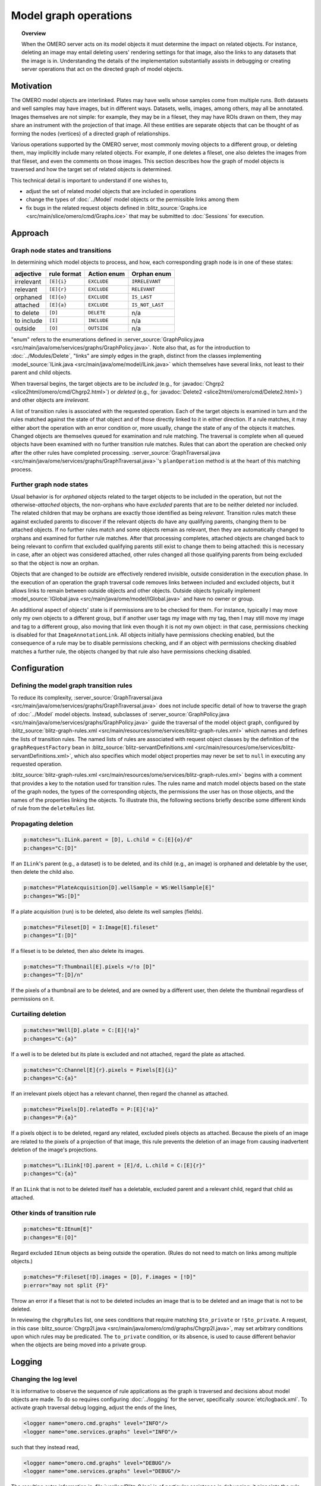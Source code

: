 Model graph operations
======================

.. topic:: Overview

  When the OMERO server acts on its model objects it must determine the
  impact on related objects. For instance, deleting an image may entail
  deleting users' rendering settings for that image, also the links to
  any datasets that the image is in. Understanding the details of the
  implementation substantially assists in debugging or creating server
  operations that act on the directed graph of model objects.

Motivation
----------

The OMERO model objects are interlinked. Plates may have wells whose
samples come from multiple runs. Both datasets and well samples may have
images, but in different ways. Datasets, wells, images, among others,
may all be annotated. Images themselves are not simple: for example,
they may be in a fileset, they may have ROIs drawn on them, they may
share an instrument with the projection of that image. All these
entities are separate objects that can be thought of as forming the
nodes (vertices) of a directed graph of relationships.

Various operations supported by the OMERO server, most commonly moving
objects to a different group, or deleting them, may implicitly include
many related objects. For example, if one deletes a fileset, one also
deletes the images from that fileset, and even the comments on those
images. This section describes how the graph of model objects is
traversed and how the target set of related objects is determined.

This technical detail is important to understand if one wishes to,

* adjust the set of related model objects that are included in
  operations

* change the types of :doc:`../Model` model objects or the permissible
  links among them

* fix bugs in the related request objects defined in :blitz_source:`Graphs.ice
  <src/main/slice/omero/cmd/Graphs.ice>` that may be
  submitted to :doc:`Sessions` for execution.


Approach
--------

Graph node states and transitions
^^^^^^^^^^^^^^^^^^^^^^^^^^^^^^^^^

In determining which model objects to process, and how, each
corresponding graph node is in one of these states:

==========  ===========  ===========  ===============
adjective   rule format  Action enum  Orphan enum
==========  ===========  ===========  ===============
irrelevant  ``[E]{i}``   ``EXCLUDE``  ``IRRELEVANT``
relevant    ``[E]{r}``   ``EXCLUDE``  ``RELEVANT``
orphaned    ``[E]{o}``   ``EXCLUDE``  ``IS_LAST``
attached    ``[E]{a}``   ``EXCLUDE``  ``IS_NOT_LAST``
to delete   ``[D]``      ``DELETE``   n/a
to include  ``[I]``      ``INCLUDE``  n/a
outside     ``[O]``      ``OUTSIDE``  n/a
==========  ===========  ===========  ===============

"enum" refers to the enumerations defined in :server_source:`GraphPolicy.java
<src/main/java/ome/services/graphs/GraphPolicy.java>`. Note also
that, as for the introduction to :doc:`../Modules/Delete`, "links" are
simply edges in the graph, distinct from the classes implementing
:model_source:`ILink.java <src/main/java/ome/model/ILink.java>` which
themselves have several links, not least to their parent and child
objects.

When traversal begins, the target objects are to be *included* (e.g.,
for :javadoc:`Chgrp2 <slice2html/omero/cmd/Chgrp2.html>`) or *deleted*
(e.g., for :javadoc:`Delete2 <slice2html/omero/cmd/Delete2.html>`) and
other objects are *irrelevant*.

A list of transition rules is associated with the requested operation.
Each of the target objects is examined in turn and the rules matched
against the state of that object and of those directly linked to it in
either direction. If a rule matches, it may either abort the operation
with an error condition or, more usually, change the state of any of the
objects it matches. Changed objects are themselves queued for
examination and rule matching. The traversal is complete when all queued
objects have been examined with no further transition rule matches.
Rules that can abort the operation are checked only after the other
rules have completed processing. :server_source:`GraphTraversal.java
<src/main/java/ome/services/graphs/GraphTraversal.java>`'s
``planOperation`` method is at the heart of this matching process.


Further graph node states
^^^^^^^^^^^^^^^^^^^^^^^^^

Usual behavior is for *orphaned* objects related to the target objects
to be included in the operation, but not the otherwise-*attached*
objects, the non-orphans who have *excluded* parents that are to be
neither deleted nor included. The related children that may be orphans
are exactly those identified as being *relevant*. Transition rules match
these against excluded parents to discover if the relevant objects do
have any qualifying parents, changing them to be attached objects. If no
further rules match and some objects remain as relevant, then they are
automatically changed to orphans and examined for further rule matches.
After that processing completes, attached objects are changed back to
being relevant to confirm that excluded qualifying parents still exist
to change them to being attached: this is necessary in case, after an
object was considered attached, other rules changed all those qualifying
parents from being excluded so that the object is now an orphan.

Objects that are changed to be *outside* are effectively rendered
invisible, outside consideration in the execution phase. In the
execution of an operation the graph traversal code removes links between
included and excluded objects, but it allows links to remain between
outside objects and other objects. Outside objects typically implement
:model_source:`IGlobal.java <src/main/java/ome/model/IGlobal.java>` and
have no owner or group.

An additional aspect of objects' state is if permissions are to be
checked for them. For instance, typically I may move only my own objects
to a different group, but if another user tags my image with my tag,
then I may still move my image and tag to a different group, also moving
that link even though it is not my own object: in that case, permissions
checking is disabled for that ``ImageAnnotationLink``. All objects
initially have permissions checking enabled, but the consequence of a
rule may be to disable permissions checking, and if an object with
permissions checking disabled matches a further rule, the objects
changed by that rule also have permissions checking disabled.


Configuration
-------------

Defining the model graph transition rules
^^^^^^^^^^^^^^^^^^^^^^^^^^^^^^^^^^^^^^^^^

To reduce its complexity, :server_source:`GraphTraversal.java
<src/main/java/ome/services/graphs/GraphTraversal.java>` does
not include specific detail of how to traverse the graph of
:doc:`../Model` model objects. Instead, subclasses of
:server_source:`GraphPolicy.java
<src/main/java/ome/services/graphs/GraphPolicy.java>` guide the
traversal of the model object graph, configured by
:blitz_source:`blitz-graph-rules.xml
<src/main/resources/ome/services/blitz-graph-rules.xml>` which
names and defines the lists of transition rules. The named lists of
rules are associated with request object classes by the definition of
the ``graphRequestFactory`` bean in
:blitz_source:`blitz-servantDefinitions.xml
<src/main/resources/ome/services/blitz-servantDefinitions.xml>`,
which also specifies which model object properties may never be set to
``null`` in executing any requested operation.

:blitz_source:`blitz-graph-rules.xml
<src/main/resources/ome/services/blitz-graph-rules.xml>` begins
with a comment that provides a key to the notation used for transition
rules. The rules name and match model objects based on the state of the
graph nodes, the types of the corresponding objects, the permissions the
user has on those objects, and the names of the properties linking the
objects. To illustrate this, the following sections briefly describe
some different kinds of rule from the ``deleteRules`` list.


Propagating deletion
^^^^^^^^^^^^^^^^^^^^

.. code-block:: xml

  p:matches="L:ILink.parent = [D], L.child = C:[E]{o}/d"
  p:changes="C:[D]"

If an ``ILink``'s parent (e.g., a dataset) is to be deleted, and its
child (e.g., an image) is orphaned and deletable by the user, then
delete the child also.

.. code-block:: xml

  p:matches="PlateAcquisition[D].wellSample = WS:WellSample[E]"
  p:changes="WS:[D]"

If a plate acquisition (run) is to be deleted, also delete its well
samples (fields).

.. code-block:: xml

  p:matches="Fileset[D] = I:Image[E].fileset"
  p:changes="I:[D]"

If a fileset is to be deleted, then also delete its images.

.. code-block:: xml

  p:matches="T:Thumbnail[E].pixels =/!o [D]"
  p:changes="T:[D]/n"

If the pixels of a thumbnail are to be deleted, and are owned by a
different user, then delete the thumbnail regardless of permissions on
it.


Curtailing deletion
^^^^^^^^^^^^^^^^^^^

.. code-block:: xml

  p:matches="Well[D].plate = C:[E]{!a}"
  p:changes="C:{a}"

If a well is to be deleted but its plate is excluded and not attached,
regard the plate as attached.

.. code-block:: xml

  p:matches="C:Channel[E]{r}.pixels = Pixels[E]{i}"
  p:changes="C:{a}"

If an irrelevant pixels object has a relevant channel, then regard the
channel as attached.

.. code-block:: xml

  p:matches="Pixels[D].relatedTo = P:[E]{!a}"
  p:changes="P:{a}"

If a pixels object is to be deleted, regard any related, excluded pixels
objects as attached. Because the pixels of an image are related to the
pixels of a projection of that image, this rule prevents the deletion of
an image from causing inadvertent deletion of the image's projections.

.. code-block:: xml

  p:matches="L:ILink[!D].parent = [E]/d, L.child = C:[E]{r}"
  p:changes="C:{a}"

If an ``ILink`` that is not to be deleted itself has a deletable,
excluded parent and a relevant child, regard that child as attached.


Other kinds of transition rule
^^^^^^^^^^^^^^^^^^^^^^^^^^^^^^

.. code-block:: xml

  p:matches="E:IEnum[E]"
  p:changes="E:[O]"

Regard excluded ``IEnum`` objects as being outside the operation. (Rules
do not need to match on links among multiple objects.)

.. code-block:: xml

  p:matches="F:Fileset[!D].images = [D], F.images = [!D]"
  p:error="may not split {F}"

Throw an error if a fileset that is not to be deleted includes an image
that is to be deleted and an image that is not to be deleted.

In reviewing the ``chgrpRules`` list, one sees conditions that require
matching ``$to_private`` or ``!$to_private``. A request, in this case
:blitz_source:`Chgrp2I.java
<src/main/java/omero/cmd/graphs/Chgrp2I.java>`, may set arbitrary
conditions upon which rules may be predicated. The ``to_private``
condition, or its absence, is used to cause different behavior when the
objects are being moved into a private group.


Logging
-------

Changing the log level
^^^^^^^^^^^^^^^^^^^^^^

It is informative to observe the sequence of rule applications as the
graph is traversed and decisions about model objects are made. To do so
requires configuring :doc:`../logging` for the server, specifically
:source:`etc/logback.xml`. To activate graph traversal debug logging,
adjust the ends of the lines,

.. code-block:: xml

  <logger name="omero.cmd.graphs" level="INFO"/>
  <logger name="ome.services.graphs" level="INFO"/>

such that they instead read,

.. code-block:: xml

  <logger name="omero.cmd.graphs" level="DEBUG"/>
  <logger name="ome.services.graphs" level="DEBUG"/>

The resulting extra information in :file:`var/log/Blitz-0.log` is of
particular assistance in debugging: it pinpoints the rule applications
that caused incorrect determinations of what action to take with model
objects. Note that a ``*`` suffix on a model object referenced in the
logs indicates that permissions are not to be checked for it.


Expanding the reports of transition rule matches
^^^^^^^^^^^^^^^^^^^^^^^^^^^^^^^^^^^^^^^^^^^^^^^^

In the previous section, it can be seen that model objects that match
rule conditions may be named. For example, in,

.. code-block:: xml

  p:matches="Fileset[D] = I:Image[E].fileset"
  p:changes="I:[D]"

the image is named ``I``. When a rule matches, the debug logging reports
which model object matched each name. If it remains unclear why a rule
matched, further objects may be named. For example, changing the first
line to name the fileset,

.. code-block:: xml

  p:matches="F:Fileset[D] = I:Image[E].fileset"

would also report in the log which fileset matched the rule.


Encouragement
-------------

On first reading, the above may feel daunting. If model object graph
traversal is not working as desired, thus requires adjustment, review of
debug logs from :file:`var/log/Blitz-0.log` typically pinpoints the
cause and a minor adjustment to :blitz_source:`blitz-graph-rules.xml
<src/main/resources/ome/services/blitz-graph-rules.xml>` often
suffices as the fix, with integration tests providing reassurance that
the adjustment was acceptable. Sometimes it can take time and thought to
devise that fix, but one can expect small changes to suffice to fix most
bugs. In getting this new graph traversal implementation to initially
pass integration testing, no test failures required a substantial
rethink of the basic approach and :server_source:`GraphTraversal.java
<src/main/java/ome/services/graphs/GraphTraversal.java>` itself
did not require a significant rewrite.

The actual lists of transition rules arose in part as a way to achieve
the desired behavior and are not yet as simple and comprehensive as they
could be. While they necessarily reflect the inherent complexity of the
object model of :doc:`../Model`, there is potential for reviewing the
rule lists and, perhaps with some additional marker interfaces, making
them more succinct and regular. Incremental movements toward this goal
are worth pursuing.


Options
-------

Every one of the request object classes introduced in the new
implementation of graph traversal is a derived class of
:javadoc:`GraphModify2 <slice2html/omero/cmd/GraphModify2.html>` and
inherits data members that configure its operation. Each request may
define additional data members for options specific to it, for instance
:javadoc:`Chgrp2 <slice2html/omero/cmd/Chgrp2.html>` requires the ID of
the target group to be specified. The data members offered by all of the
new requests are,

``targetObjects``
  specifies which model objects the operation is to target

``childOptions``
  specifies types of model objects (and, for annotations, namespaces)
  that should always or never be included in the operation (i.e. always
  considered to be orphans, or attached, regardless of excluded parents)

``dryRun``
  specifies if the request is to determine which model objects would be
  included in and deleted by the operation, without actually executing
  the operation.


SkipHead
--------

The :javadoc:`SkipHead <slice2html/omero/cmd/SkipHead.html>` request
allows specification of the target objects with reference to a common
parent. It wraps an inner ``request`` data member that starts acting
only after graph traversal reaches types listed in ``startFrom``. For
example, to target the images of a specific plate, give the plate in
``targetObjects`` and name ``Image`` in ``startFrom``.

This feature is achieved by running the initial request with ``dryRun``
set to ``true`` and the graph traversal policy modified so as to not
examine included nodes of types listed in ``startFrom``. A subsequent
request then runs, targeting the ``startFrom`` model objects that were
included in the first request.
